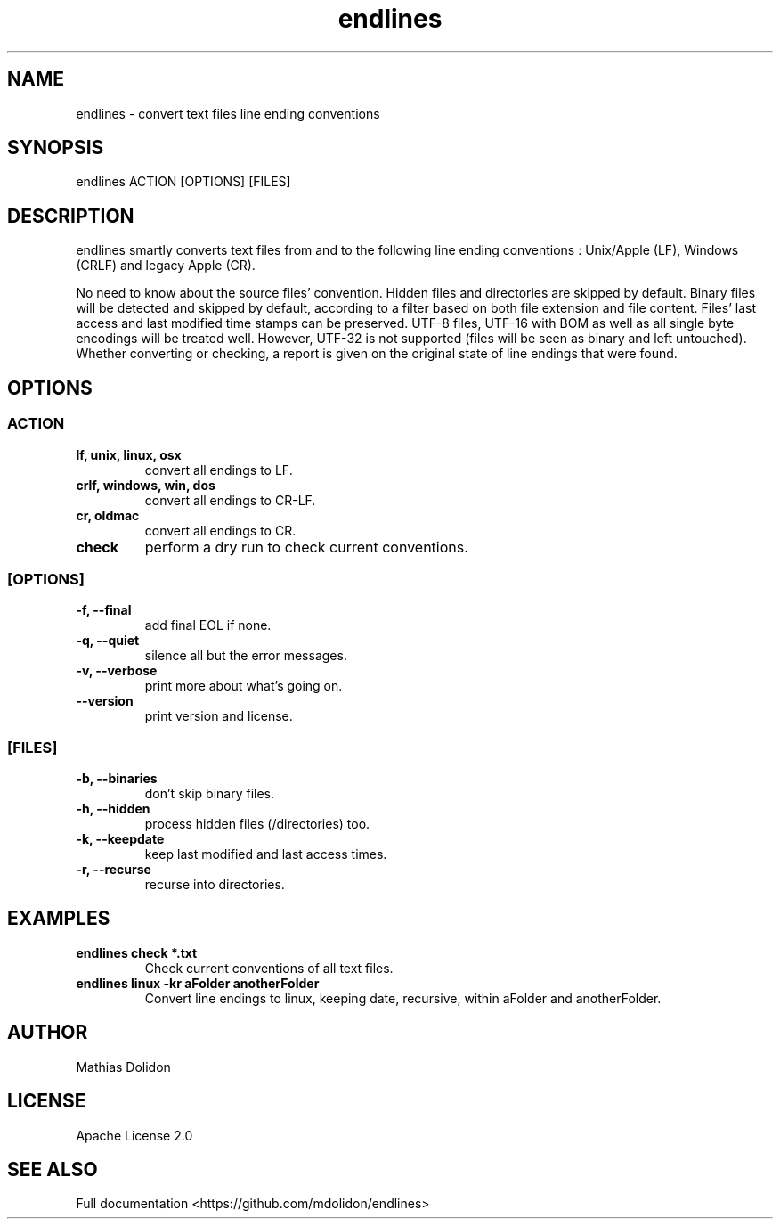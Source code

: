 .\" Manpage for endlines.
.\" Contact vivek@nixcraft.net.in to correct errors or typos.
.TH endlines 1 "27 Sepember 2020" "1.0" "endlines man page"
.SH NAME
endlines \- convert text files line ending conventions
.SH SYNOPSIS
endlines ACTION [OPTIONS] [FILES]
.SH DESCRIPTION
endlines smartly converts text files from and to the following line ending conventions : Unix/Apple (LF), Windows (CRLF) and legacy Apple (CR).
.PP
No need to know about the source files' convention. Hidden files and directories are skipped by default. Binary files will be detected and skipped by default, according to a filter based on both file extension and file content. Files' last access and last modified time stamps can be preserved. UTF-8 files, UTF-16 with BOM as well as all single byte encodings will be treated well. However, UTF-32 is not supported (files will be seen as binary and left untouched). Whether converting or checking, a report is given on the original state of line endings that were found.
.SH OPTIONS
.SS ACTION
.TP
.B lf, unix, linux, osx
convert all endings to LF.
.TP
.B crlf, windows, win, dos
convert all endings to CR-LF.
.TP
.B cr, oldmac
convert all endings to CR.
.TP
.B check
perform a dry run to check current conventions.
.SS [OPTIONS]
.TP
.B -f, --final
add final EOL if none.
.TP
.B -q, --quiet
silence all but the error messages.
.TP
.B -v, --verbose
print more about what's going on.
.TP
.B --version
print version and license.
.SS [FILES]
.TP
.B -b, --binaries
don't skip binary files.
.TP
.B -h, --hidden
process hidden files (/directories) too.
.TP
.B -k, --keepdate
keep last modified and last access times.
.TP
.B -r, --recurse
recurse into directories.
.SH EXAMPLES
.TP
.B endlines check *.txt
Check current conventions of all text files.
.TP
.B endlines linux -kr aFolder anotherFolder
Convert line endings to linux, keeping date, recursive, within aFolder and anotherFolder.
.SH AUTHOR
Mathias Dolidon
.SH LICENSE
Apache License 2.0
.SH SEE ALSO
Full documentation <https://github.com/mdolidon/endlines>

